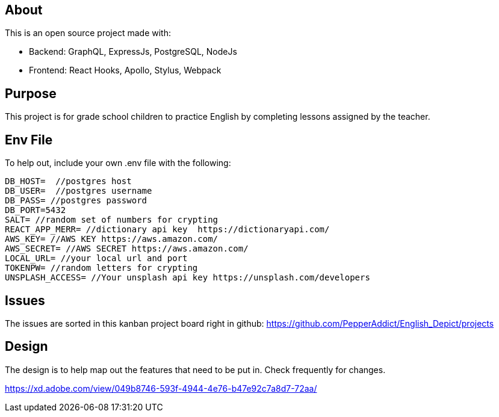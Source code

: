 == About
This is an open source project made with:

* Backend: GraphQL, ExpressJs, PostgreSQL, NodeJs
* Frontend: React Hooks, Apollo, Stylus, Webpack

== Purpose 
This project is for grade school children to practice English by completing lessons assigned by the teacher. 

== Env File 
To help out, include your own .env file with the following: 

```
DB_HOST=  //postgres host
DB_USER=  //postgres username
DB_PASS= //postgres password 
DB_PORT=5432
SALT= //random set of numbers for crypting
REACT_APP_MERR= //dictionary api key  https://dictionaryapi.com/
AWS_KEY= //AWS KEY https://aws.amazon.com/
AWS_SECRET= //AWS SECRET https://aws.amazon.com/
LOCAL_URL= //your local url and port
TOKENPW= //random letters for crypting
UNSPLASH_ACCESS= //Your unsplash api key https://unsplash.com/developers
```

== Issues
The issues are sorted in this kanban project board right in github: 
https://github.com/PepperAddict/English_Depict/projects


== Design 

The design is to help map out the features that need to be put in. Check frequently
for changes. 

https://xd.adobe.com/view/049b8746-593f-4944-4e76-b47e92c7a8d7-72aa/